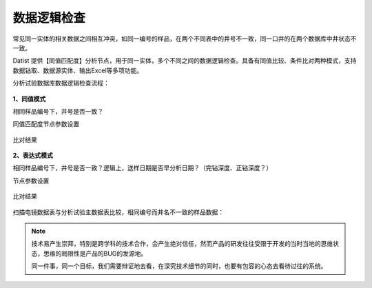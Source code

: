 ﻿.. DataLogic

数据逻辑检查
====================================
常见同一实体的相关数据之间相互冲突，如同一编号的样品，在两个不同表中的井号不一致，同一口井的在两个数据库中井状态不一致。

Datist 提供【同值匹配度】分析节点，用于同一实体，多个不同之间的数据逻辑检查。具备有同值比较、条件比对两种模式，支持数据钻取、数据源实体、输出Excel等多项功能。

分析试验数据库数据逻辑检查流程：

.. figure:: images/DataLogic01.png
     :align: center
     :figwidth: 90% 
     :name: plate 
	 
**1、同值模式**

相同样品编号下，井号是否一致？

同值匹配度节点参数设置

.. figure:: images/DataLogic02.png
     :align: center
     :figwidth: 90% 
     :name: plate 	 
  
比对结果
 
.. figure:: images/DataLogic03.png
     :align: center
     :figwidth: 90% 
     :name: plate 	 
	 
**2、表达式模式**

相同样品编号下，井号是否一致？逻辑上，送样日期是否早分析日期？（完钻深度、正钻深度？）

节点参数设置	 
	 
.. figure:: images/DataLogic04.png
     :align: center
     :figwidth: 90% 
     :name: plate 	 
	 	 
比对结果
	 
.. figure:: images/DataLogic05.png
     :align: center
     :figwidth: 90% 
     :name: plate 	 
 
扫描电镜数据表与分析试验主数据表比较，相同编号而井名不一致的样品数据：
 
.. figure:: images/DataLogic06.png
     :align: center
     :figwidth: 90% 
     :name: plate 	 
	 
.. note::

   技术易产生崇拜，特别是跨学科的技术合作，会产生绝对信任，然而产品的研发往往受限于开发的当时当地的思维状态，思维的局限性是产品的BUG的发源地。
   
   同一件事，同一个目标，我们需要辩证地去看，在深究技术细节的同时，也要有包容的心态去看待过往的系统。